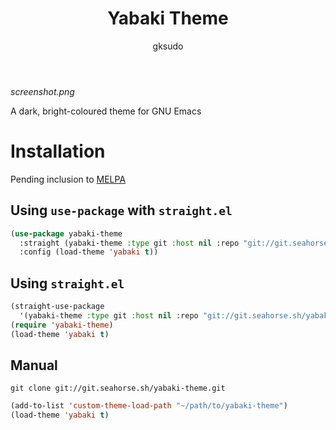 #+title: Yabaki Theme
#+author: gksudo

[[screenshot.png]]

A dark, bright-coloured theme for GNU Emacs

* Installation

Pending inclusion to [[https://github.com/melpa/melpa/pull/8363][MELPA]]

** Using =use-package= with =straight.el=

#+begin_src emacs-lisp
(use-package yabaki-theme
  :straight (yabaki-theme :type git :host nil :repo "git://git.seahorse.sh/yabaki-theme.git")
  :config (load-theme 'yabaki t))
#+end_src

** Using =straight.el=

#+begin_src emacs-lisp
(straight-use-package
  '(yabaki-theme :type git :host nil :repo "git://git.seahorse.sh/yabaki-theme.git"))
(require 'yabaki-theme)
(load-theme 'yabaki t)
#+end_src

** Manual

=git clone git://git.seahorse.sh/yabaki-theme.git=

#+begin_src emacs-lisp
(add-to-list 'custom-theme-load-path "~/path/to/yabaki-theme")
(load-theme 'yabaki t)
#+end_src
